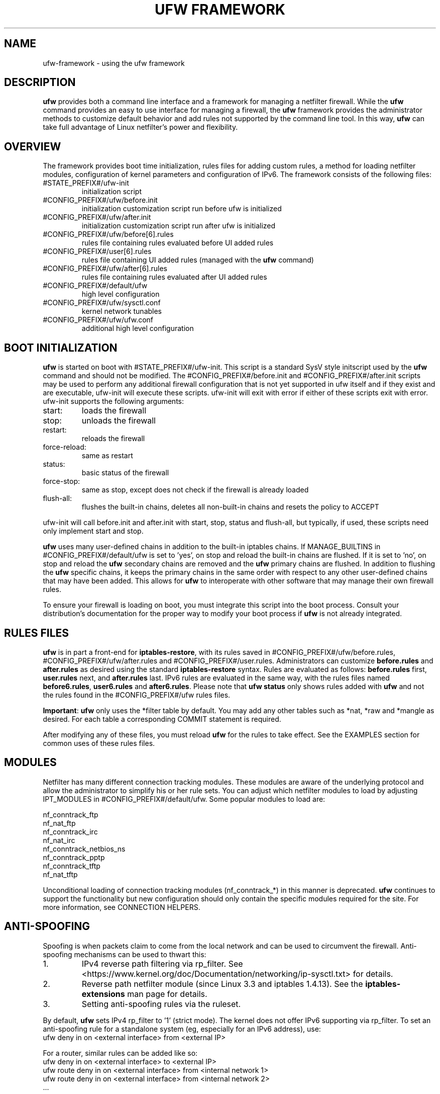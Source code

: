 .TH "UFW FRAMEWORK" "8" "" "April 2018" "April 2018"

.SH NAME
ufw\-framework \- using the ufw framework
.PP
.SH DESCRIPTION
\fBufw\fR provides both a command line interface and a framework for managing a
netfilter firewall. While the \fBufw\fR command provides an easy to use
interface for managing a firewall, the \fBufw\fR framework provides the
administrator methods to customize default behavior and add rules not
supported by the command line tool. In this way, \fBufw\fR can take full
advantage of Linux netfilter's power and flexibility.

.SH OVERVIEW
.PP
The framework provides boot time initialization, rules files for adding custom
rules, a method for loading netfilter modules, configuration of kernel
parameters and configuration of IPv6. The framework consists of the following
files:
.TP
#STATE_PREFIX#/ufw\-init
initialization script
.TP
#CONFIG_PREFIX#/ufw/before.init
initialization customization script run before ufw is initialized
.TP
#CONFIG_PREFIX#/ufw/after.init
initialization customization script run after ufw is initialized
.TP
#CONFIG_PREFIX#/ufw/before[6].rules
rules file containing rules evaluated before UI added rules
.TP
#CONFIG_PREFIX#/user[6].rules
rules file containing UI added rules (managed with the \fBufw\fR command)
.TP
#CONFIG_PREFIX#/ufw/after[6].rules
rules file containing rules evaluated after UI added rules
.TP
#CONFIG_PREFIX#/default/ufw
high level configuration
.TP
#CONFIG_PREFIX#/ufw/sysctl.conf
kernel network tunables
.TP
#CONFIG_PREFIX#/ufw/ufw.conf
additional high level configuration

.SH "BOOT INITIALIZATION"
.PP
\fBufw\fR is started on boot with #STATE_PREFIX#/ufw\-init. This script is a
standard SysV style initscript used by the \fBufw\fR command and should not be
modified. The #CONFIG_PREFIX#/before.init and #CONFIG_PREFIX#/after.init
scripts may be used to perform any additional firewall configuration that is
not yet supported in ufw itself and if they exist and are executable, ufw\-init
will execute these scripts. ufw\-init will exit with error if either of these
scripts exit with error. ufw\-init supports the following arguments:
.TP
start:
loads the firewall
.TP
stop:
unloads the firewall
.TP
restart:
reloads the firewall
.TP
force\-reload:
same as restart
.TP
status:
basic status of the firewall
.TP
force\-stop:
same as stop, except does not check if the firewall is already loaded
.TP
flush\-all:
flushes the built\-in chains, deletes all non\-built\-in chains and resets the
policy to ACCEPT
.PP
ufw\-init will call before.init and after.init with start, stop, status and
flush\-all, but typically, if used, these scripts need only implement start and
stop.
.PP
\fBufw\fR uses many user\-defined chains in addition to the built\-in iptables
chains. If MANAGE_BUILTINS in #CONFIG_PREFIX#/default/ufw is set to 'yes', on
stop and reload the built\-in chains are flushed. If it is set to 'no', on stop
and reload the \fBufw\fR secondary chains are removed and the \fBufw\fR primary
chains are flushed. In addition to flushing the \fBufw\fR specific chains, it
keeps the primary chains in the same order with respect to any other
user\-defined chains that may have been added. This allows for \fBufw\fR to
interoperate with other software that may manage their own firewall rules.
.PP
To ensure your firewall is loading on boot, you must integrate this script
into the boot process. Consult your distribution's documentation for the proper
way to modify your boot process if \fBufw\fR is not already integrated.

.SH "RULES FILES"
.PP
\fBufw\fR is in part a front\-end for \fBiptables\-restore\fR, with its rules
saved in #CONFIG_PREFIX#/ufw/before.rules, #CONFIG_PREFIX#/ufw/after.rules and
#CONFIG_PREFIX#/user.rules. Administrators can customize \fBbefore.rules\fR and
\fBafter.rules\fR as desired using the standard \fBiptables\-restore\fR syntax.
Rules are evaluated as follows: \fBbefore.rules\fR first, \fBuser.rules\fR
next, and \fBafter.rules\fR last. IPv6 rules are evaluated in the same way,
with the rules files named \fBbefore6.rules\fR, \fBuser6.rules\fR and
\fBafter6.rules\fR. Please note that \fBufw status\fR only shows rules added
with \fBufw\fR and not the rules found in the #CONFIG_PREFIX#/ufw rules files.
.PP
\fBImportant\fR: \fBufw\fR only uses the *filter table by default. You
may add any other tables such as *nat, *raw and *mangle as desired. For each
table a corresponding COMMIT statement is required.
.PP
After modifying any of these files, you must reload \fBufw\fR for the rules to
take effect.  See the EXAMPLES section for common uses of these rules files.

.SH MODULES
.PP
Netfilter has many different connection tracking modules. These modules are
aware of the underlying protocol and allow the administrator to simplify his or
her rule sets. You can adjust which netfilter modules to load by adjusting
IPT_MODULES in #CONFIG_PREFIX#/default/ufw. Some popular modules to load are:
.PP
  nf_conntrack_ftp
  nf_nat_ftp
  nf_conntrack_irc
  nf_nat_irc
  nf_conntrack_netbios_ns
  nf_conntrack_pptp
  nf_conntrack_tftp
  nf_nat_tftp
.PP
Unconditional loading of connection tracking modules (nf_conntrack_*) in this
manner is deprecated. \fBufw\fR continues to support the functionality but new
configuration should only contain the specific modules required for the site.
For more information, see CONNECTION HELPERS.

.SH "ANTI-SPOOFING"
.PP
Spoofing is when packets claim to come from the local network and can be used
to circumvent the firewall. Anti\-spoofing mechanisms can be used to thwart
this:
.IP 1.
IPv4 reverse path filtering via rp_filter. See
<https://www.kernel.org/doc/Documentation/networking/ip-sysctl.txt> for
details.
.IP 2.
Reverse path netfilter module (since Linux 3.3 and iptables 1.4.13). See the
\fBiptables\-extensions\fR man page for details.
.IP 3.
Setting anti\-spoofing rules via the ruleset.
.PP
By default, \fBufw\fR sets IPv4 rp_filter to '1' (strict mode). The kernel does
not offer IPv6 supporting via rp_filter. To set an anti\-spoofing rule for a
standalone system (eg, especially for an IPv6 address), use:
 ufw deny in on <external interface> from <external IP>
.PP
For a router, similar rules can be added like so:
 ufw deny in on <external interface> to <external IP>
 ufw route deny in on <external interface> from <internal network 1>
 ufw route deny in on <external interface> from <internal network 2>
 ...
.PP
See <https://home.regit.org/netfilter-en/secure-use-of-helpers/> for more
details on anti\-spoofing.

.SH "KERNEL PARAMETERS"
.PP
\fBufw\fR will read in #CONFIG_PREFIX#/ufw/sysctl.conf on boot when enabled.
Please note that #CONFIG_PREFIX#/ufw/sysctl.conf overrides values in the
system systcl.conf (usually #CONFIG_PREFIX#/sysctl.conf). Administrators can
change the file used by modifying #CONFIG_PREFIX#/default/ufw.

.SH IPV6
.PP
IPv6 is enabled by default. When disabled, all incoming, outgoing and forwarded
packets are dropped, with the exception of traffic on the loopback interface.
To adjust this behavior, set IPV6 to 'yes' in #CONFIG_PREFIX#/default/ufw. See
the \fBufw\fR manual page for details.

.SH EXAMPLES
.PP
As mentioned, \fBufw\fR loads its rules files into the kernel by using the
\fBiptables\-restore\fR and \fBip6tables\-restore\fR commands. Users wanting
to add rules to the \fBufw\fR rules files manually must be familiar with
these as well as the \fBiptables\fR and \fBip6tables\fR commands. Below are
some common examples of using the \fBufw\fR rules files.  All examples assume
IPv4 only and that DEFAULT_FORWARD_POLICY in #CONFIG_PREFIX#/default/ufw is
set to DROP.
.SS
IP Masquerading
.PP
To allow IP masquerading for computers from the 10.0.0.0/8 network on eth1 to
share the single IP address on eth0:
.TP
Edit #CONFIG_PREFIX#/ufw/sysctl.conf to have:
 net.ipv4.ip_forward=1
.TP
Add to the end of #CONFIG_PREFIX#/ufw/before.rules, after the *filter section:
 *nat
 :POSTROUTING ACCEPT [0:0]
 \-A POSTROUTING \-s 10.0.0.0/8 \-o eth0 \-j MASQUERADE
 COMMIT
.TP
If your firewall is using IPv6 tunnels or 6to4 and is also doing NAT, then you should not usually masquerade protocol '41' (ipv6) packets. For example, instead of the above, #CONFIG_PREFIX#/ufw/before.rules can be adjusted to have:
 *nat
 :POSTROUTING ACCEPT [0:0]
 \-A POSTROUTING \-s 10.0.0.0/8 \-\-protocol ! 41 \-o eth0 \-j MASQUERADE
 COMMIT
.TP
Add the \fBufw route\fR to allow the traffic:
 ufw route allow in on eth1 out on eth0 from 10.0.0.0/8
.SS
Port Redirections
.PP
To forward tcp port 80 on eth0 to go to the webserver at 10.0.0.2:
.TP
Edit #CONFIG_PREFIX#/ufw/sysctl.conf to have:
 net.ipv4.ip_forward=1
.TP
Add to the end of #CONFIG_PREFIX#/ufw/before.rules, after the *filter section:
 *nat
 :PREROUTING ACCEPT [0:0]
 \-A PREROUTING \-p tcp \-i eth0 \-\-dport 80 \-j DNAT \\
   \-\-to\-destination 10.0.0.2:80
 COMMIT
.TP
Add the \fBufw route\fR rule to allow the traffic:
 ufw route allow in on eth0 to 10.0.0.2 port 80 proto tcp

.SS
Egress filtering
.PP
To block RFC1918 addresses going out of eth0:
.TP
Add the \fBufw route\fR rules to reject the traffic:
 ufw route reject out on eth0 to 10.0.0.0/8
 ufw route reject out on eth0 to 172.16.0.0/12
 ufw route reject out on eth0 to 192.168.0.0/16

.SS
Full example
.PP
This example combines the other examples and demonstrates a simple routing
firewall. \fBWarning\fR: this setup is only an example to demonstrate
the functionality of the \fBufw\fR framework in a concise and simple manner
and should not be used in production without understanding what each part
does and does not do. Your firewall will undoubtedly want to be less open.
.PP
This router/firewall has two interfaces: eth0 (Internet facing, IP address
1.2.3.4) and eth1 (internal LAN). Internal clients have addresses on the
10.0.0.0/8 network and should be able to connect to anywhere on the Internet.
Connections to port 80 from the Internet should be forwarded to 10.0.0.2.
Access to ssh port 22 from the administrative workstation (10.0.0.100) to this
machine should be allowed. Also make sure no internal traffic goes to the
Internet and deny spoofing internal clients and out public IP on eth0.
.TP
Edit #CONFIG_PREFIX#/ufw/sysctl.conf to have:
  net.ipv4.ip_forward=1
.TP
Add to the end of #CONFIG_PREFIX#/ufw/before.rules, after the *filter section:
 *nat
 :PREROUTING ACCEPT [0:0]
 :POSTROUTING ACCEPT [0:0]
 \-A PREROUTING \-p tcp \-i eth0 \-\-dport 80 \-j DNAT \\
   \-\-to\-destination 10.0.0.2:80
 \-A POSTROUTING \-s 10.0.0.0/8 \-o eth0 \-j MASQUERADE
 COMMIT
.TP
Add the necessary \fBufw\fR rules:
 ufw route reject out on eth0 to 10.0.0.0/8
 ufw route reject out on eth0 to 172.16.0.0/12
 ufw route reject out on eth0 to 192.168.0.0/16
 ufw route drop in on eth0 from 10.0.0.0/8
 ufw route allow in on eth1 out on eth0 from 10.0.0.0/8
 ufw route allow in on eth0 to 10.0.0.2 port 80 proto tcp
 ufw drop in on eth0 from 1.2.3.4
 ufw allow in on eth1 from 10.0.0.100 to any port 22 proto tcp

.SH "CONNECTION HELPERS"
.PP
Various protocols require the use of netfilter connection tracking helpers to
group related packets into RELATED flows to make rulesets clearer and more
precise. For example, with a couple of kernel modules and a couple of rules, a
ruleset could simply allow a connection to FTP port 21, then the kernel would
examine the traffic and mark the other FTP data packets as RELATED to the
initial connection.
.PP
When the helpers were first introduced, one could only configure the modules as
part of module load (eg, if your FTP server listened on a different port than
21, you'd have to load the nf_conntrack_ftp module specifying the correct
port). Over time it was understood that unconditionally using connection
helpers could lead to abuse, in part because some protocols allow user
specified data that would allow traversing the firewall in undesired ways. As
of kernel 4.7, automatic conntrack helper assignment (ie, handling packets for
a given port and all IP addresses) is disabled (the old behavior can be
restored by setting net/netfilter/nf_conntrack_helper=1 in
#CONFIG_PREFIX#/ufw/sysctl.conf). Firewalls should now instead use the CT
target to associate traffic with a particular helper and then set RELATED rules
to use the helper. This allows sites to tailor the use of helpers and help
avoid abuse.
.PP
In general, to use helpers securely, the following needs to happen:
.IP 1.
net/netfilter/nf_conntrack_helper should be set to 0 (default)
.IP 2.
create a rule for the start of a connection (eg for FTP, port 21)
.IP 3.
create a helper rule to associate the helper with this connection
.IP 4.
create a helper rule to associate a RELATED flow with this connection
.IP 5.
if needed, add the corresponding nf_conntrack_* module to IPT_MODULES
.IP 6.
optionally add the corresponding nf_nat_* module to IPT_MODULES
.PP
In general it is desirable to make connection helper rules as specific as
possible and ensure anti\-spoofing is correctly setup for your site to avoid
security issues in your ruleset. For more information, see ANTI\-SPOOFING,
above, and <https://home.regit.org/netfilter-en/secure-use-of-helpers/>.

.SH "CONNECTION HELPER EXAMPLES"
.PP
To help make the above easier, \fBufw\fR uses the helper clause and the below
examples demonstrate how to make FTP (active and passive) work in various
situations (though depending on your network, they may need to be adjusted).
These examples can typically be adapted to other connection helpers by
referencing the below table and adjusting accordingly. Note that due to the FTP
protocol we can set 'port 1024:65535' in the related FTP traffic flow rule;
with other protocols this port range can typically be omitted.

.TS
tab(@) allbox;
l l l l .
\fBProtocol\fR@\fBDefault port\fR@\fBHelper module\fR@\fBNAT module\fR
amanda@10080/udp@nf_conntrack_amanda@nf_nat_amanda
ftp@21/tcp@nf_conntrack_ftp@nf_nat_ftp
h323@T{
1719/udp
.br
1720/tcp
T}@nf_conntrack_h323@
irc@6667/tcp@nf_conntrack_irc@nf_nat_irc
netbios-ns@137/udp@nf_conntrack_netbios_ns@
pptp@1729/tcp@nf_conntrack_pptp@
sane@6566/tcp@nf_conntrack_sane@
sip@5060/udp@nf_conntrack_sip@nf_nat_sip
snmp@161/udp@nf_conntrack_snmp@
tftp@69/udp@nf_conntrack_tftp@nf_nat_tftp
.TE

.PP
Note that when working with connection tracking helpers, connection tracking
state will remain in the kernel until a reboot or unload of the module. While
developing your connection helper ruleset it may be helpful to undo your added
rules in reverse order, then unload the nf_nat_* module, then the
nf_conntrack_* module and then run 'conntrack -F' to flush all connection
tracking information (see the \fBconntrack\fR man page for details). Once you
are happy with the added rules, reboot to make sure everything works as
expected.

.SS
Bastion (leaf) client
.PP
To configure a client to talk to the FTP server at 10.0.0.2:
.IP 1.
Allow traffic out to 10.0.0.2 on tcp port 21:
  ufw allow out to 10.0.0.2 port 21 proto tcp
.IP 2.
Associate that traffic with the ftp connection helper:
  ufw allow out to 10.0.0.2 port 21 proto tcp helper ct:ftp
.PP
To configure a client to talk to any FTP server:
.IP 1.
Allow all traffic out on tcp port 21:
  ufw allow out 21/tcp
.IP 2.
Associate that traffic with the ftp connection helper:
  ufw allow out to any port 21 proto tcp helper ct:ftp

.SS
Bastion (leaf) server
.PP
To configure access to the FTP server:
.IP 1.
Allow traffic in on tcp port 21:
  ufw allow 21/tcp
.IP 2.
Associate that traffic with the ftp connection helper:
  ufw allow in to any port 21 proto tcp helper ct:ftp

.SS
Non-masquerading router access to internal FTP server
.PP
To configure a non-masquerading router to allow access from external clients on
external interface eth0 to an internal server at 10.0.0.2:
.IP 1.
Allow traffic in on eth0 to 10.0.0.2 tcp port 21:
  ufw route allow in on eth0 to 10.0.0.2 port 21 proto tcp
.IP 2.
Associate that traffic with the ftp connection helper:
  ufw route allow in on eth0 to 10.0.0.2 port 21 proto tcp \\
    helper ct:ftp
.IP 3.
Associate the related traffic flow to the helper:
  ufw route allow to 10.0.0.2 port 1024:65535 proto tcp \\
    helper flow:ftp

.SS
Masquerading router with redirection access to internal FTP server
.PP
To configure a masquerading router with external IP address of 1.2.3.4 on eth0
that redirects tcp port 2121 to allow access to tcp port 21 of the internal
server at 10.0.0.2:
.IP 1.
Allow traffic in on eth0 to the internal address/port:
  ufw route allow in on eth0 to 10.0.0.2 port 21 proto tcp
.IP 2.
Associate traffic to the external address/port with the ftp helper:
  ufw route allow in on eth0 to 1.2.3.4 port 2121 proto tcp \\
    helper ct:ftp
.IP 3.
Associate related traffic flow to the internal address/port to the helper:
  ufw route allow to 10.0.0.2 port 1024:65535 proto tcp \\
    helper flow:ftp
.IP 4.
Load the NAT module for this helper and add it to IPT_MODULES:
  modprobe nf_nat_ftp

.SS
Router allows internal clients to use specific external FTP server
.PP
To configure a router with external interface eth0 and internal interface eth1
to allow internal clients to access external FTP server at 6.7.8.9 tcp port 21:
.IP 1.
Allow traffic out on eth0 to the external server:
  ufw route allow out on eth0 to 6.7.8.9 port 21 proto tcp
.IP 2.
Associate traffic to the external address/port from clients on eth1 with
the ftp helper:
  ufw route allow in on eth1 to 6.7.8.9 port 21 proto tcp \\
    helper ct:ftp
.IP 3.
Associate related traffic flow from the external server to the helper:
  ufw route allow from 6.7.8.9 port 1024:65535 proto tcp \\
    helper flow:ftp
.IP 4.
If the router masquerades client traffic out on eth0, then load the NAT module
for this helper and add it to IPT_MODULES:
  modprobe nf_nat_ftp

.SH NOTES
.PP
When using ufw with libvirt and bridging, packets may be blocked. The
libvirt team recommends that the following sysctl's be set to disable netfilter
on the bridge:

  net.bridge.bridge-nf-call-ip6tables = 0
  net.bridge.bridge-nf-call-iptables = 0
  net.bridge.bridge-nf-call-arptables = 0

Note that the bridge module must be loaded in to the kernel before these values
are set. One way to ensure this works properly with ufw is to add 'bridge' to
IPT_MODULES in #CONFIG_PREFIX#/default/ufw, and then add the above rules to
#CONFIG_PREFIX#/ufw/sysctl.conf.

Alternatively to disabling netfilter on the bridge, you can configure iptables
to allow all traffic to be forwarded across the bridge. Eg, add to
#CONFIG_PREFIX#/ufw/before.rules within the *filter section:

  -I FORWARD -m physdev --physdev-is-bridged -j ACCEPT

.SH SEE ALSO
.PP
\fBufw\fR(8), \fBiptables\fR(8), \fBip6tables\fR(8), \fBiptables\-restore\fR(8), \fBip6tables\-restore\fR(8), \fBsysctl\fR(8), \fBsysctl.conf\fR(5), \fBconntrack\fR(8), \fBiptables\-extensions\fR(8), <https://home.regit.org/netfilter-en/secure-use-of-helpers/>, <https://www.kernel.org/doc/Documentation/networking/ip-sysctl.txt>

.SH AUTHOR
.PP
ufw is Copyright 2008-2018, Canonical Ltd.

.PP
ufw and this manual page was originally written by Jamie Strandboge <jamie@canonical\&.com>
